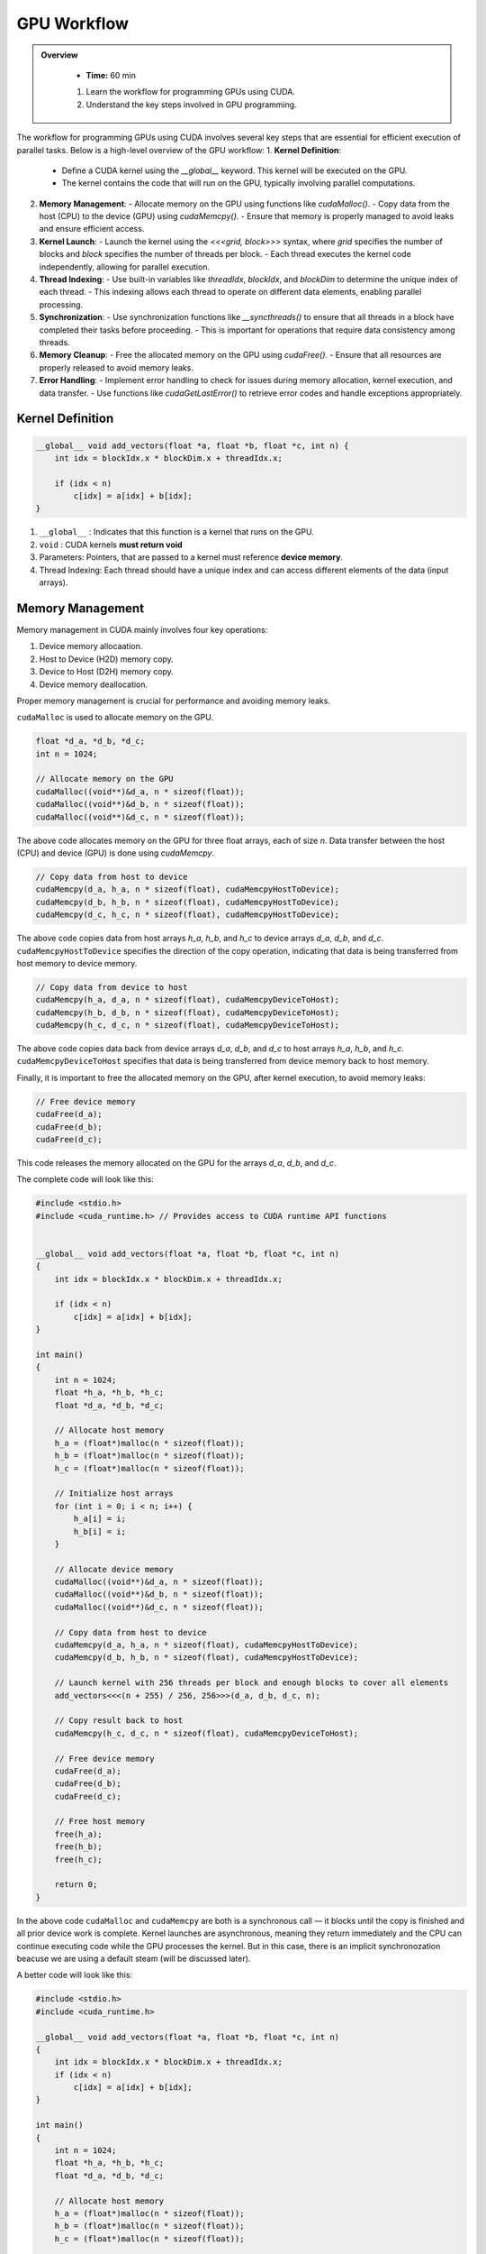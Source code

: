 GPU Workflow
========================================

.. admonition:: Overview
   :class: Overview

    * **Time:** 60 min

    #. Learn the workflow for programming GPUs using CUDA.
    #. Understand the key steps involved in GPU programming.


The workflow for programming GPUs using CUDA involves several key steps that are essential for efficient execution of parallel tasks. Below is a high-level overview of the GPU workflow:
1. **Kernel Definition**: 
   - Define a CUDA kernel using the `__global__` keyword. This kernel will be executed on the GPU.
   - The kernel contains the code that will run on the GPU, typically involving parallel computations.
2. **Memory Management**:
   - Allocate memory on the GPU using functions like `cudaMalloc()`.
   - Copy data from the host (CPU) to the device (GPU) using `cudaMemcpy()`.
   - Ensure that memory is properly managed to avoid leaks and ensure efficient access.
3. **Kernel Launch**:
   - Launch the kernel using the `<<<grid, block>>>` syntax, where `grid` specifies the number of blocks and `block` specifies the number of threads per block.
   - Each thread executes the kernel code independently, allowing for parallel execution.
4. **Thread Indexing**:
   - Use built-in variables like `threadIdx`, `blockIdx`, and `blockDim` to determine the unique index of each thread.
   - This indexing allows each thread to operate on different data elements, enabling parallel processing.
5. **Synchronization**:
   - Use synchronization functions like `__syncthreads()` to ensure that all threads in a block have completed their tasks before proceeding.
   - This is important for operations that require data consistency among threads.
6. **Memory Cleanup**:
   - Free the allocated memory on the GPU using `cudaFree()`.
   - Ensure that all resources are properly released to avoid memory leaks.
7. **Error Handling**:
   - Implement error handling to check for issues during memory allocation, kernel execution, and data transfer.
   - Use functions like `cudaGetLastError()` to retrieve error codes and handle exceptions appropriately.

Kernel Definition
-----------------

.. code-block:: cpp

   __global__ void add_vectors(float *a, float *b, float *c, int n) {
       int idx = blockIdx.x * blockDim.x + threadIdx.x;

       if (idx < n)
           c[idx] = a[idx] + b[idx];
   }


#. ``__global__`` : Indicates that this function is a kernel that runs on the GPU.
#. ``void`` : CUDA kernels **must return void**
#. Parameters: Pointers, that are passed to a kernel must reference **device memory**.
#. Thread Indexing:  Each thread should have a unique index and can access different elements of the data (input arrays).


Memory Management
-----------------

Memory management in CUDA mainly involves four key operations: 

#. Device memory allocaation.
#. Host to Device (H2D) memory copy.
#. Device to Host (D2H) memory copy.
#. Device memory deallocation.

Proper memory management is crucial for performance and avoiding memory leaks.



``cudaMalloc`` is used to allocate memory on the GPU.

.. code-block:: cpp

   float *d_a, *d_b, *d_c;
   int n = 1024;

   // Allocate memory on the GPU
   cudaMalloc((void**)&d_a, n * sizeof(float));
   cudaMalloc((void**)&d_b, n * sizeof(float));
   cudaMalloc((void**)&d_c, n * sizeof(float));

The above code allocates memory on the GPU for three float arrays, each of size `n`. Data transfer between the host (CPU) and device (GPU) is done using `cudaMemcpy`.


.. code-block:: cpp

   // Copy data from host to device
   cudaMemcpy(d_a, h_a, n * sizeof(float), cudaMemcpyHostToDevice);
   cudaMemcpy(d_b, h_b, n * sizeof(float), cudaMemcpyHostToDevice);
   cudaMemcpy(d_c, h_c, n * sizeof(float), cudaMemcpyHostToDevice);


The above code copies data from host arrays `h_a`, `h_b`, and `h_c` to device arrays `d_a`, `d_b`, and `d_c`. ``cudaMemcpyHostToDevice`` specifies the direction of the copy operation, indicating that data is being transferred from host memory to device memory.

.. code-block:: cpp

   // Copy data from device to host
   cudaMemcpy(h_a, d_a, n * sizeof(float), cudaMemcpyDeviceToHost);
   cudaMemcpy(h_b, d_b, n * sizeof(float), cudaMemcpyDeviceToHost);
   cudaMemcpy(h_c, d_c, n * sizeof(float), cudaMemcpyDeviceToHost);

The above code copies data back from device arrays `d_a`, `d_b`, and `d_c` to host arrays `h_a`, `h_b`, and `h_c`. ``cudaMemcpyDeviceToHost`` specifies that data is being transferred from device memory back to host memory.

Finally, it is important to free the allocated memory on the GPU, after kernel execution, to avoid memory leaks:


.. code-block:: cpp

   // Free device memory
   cudaFree(d_a);
   cudaFree(d_b);
   cudaFree(d_c);

This code releases the memory allocated on the GPU for the arrays `d_a`, `d_b`, and `d_c`.

The complete code will look like this:  

.. code-block:: cpp

   #include <stdio.h>
   #include <cuda_runtime.h> // Provides access to CUDA runtime API functions

 
   __global__ void add_vectors(float *a, float *b, float *c, int n) 
   {
       int idx = blockIdx.x * blockDim.x + threadIdx.x;

       if (idx < n)
           c[idx] = a[idx] + b[idx];
   }

   int main() 
   {
       int n = 1024;
       float *h_a, *h_b, *h_c;
       float *d_a, *d_b, *d_c;

       // Allocate host memory
       h_a = (float*)malloc(n * sizeof(float));
       h_b = (float*)malloc(n * sizeof(float));
       h_c = (float*)malloc(n * sizeof(float));

       // Initialize host arrays
       for (int i = 0; i < n; i++) {
           h_a[i] = i;
           h_b[i] = i;
       }

       // Allocate device memory
       cudaMalloc((void**)&d_a, n * sizeof(float));
       cudaMalloc((void**)&d_b, n * sizeof(float));
       cudaMalloc((void**)&d_c, n * sizeof(float));

       // Copy data from host to device
       cudaMemcpy(d_a, h_a, n * sizeof(float), cudaMemcpyHostToDevice);
       cudaMemcpy(d_b, h_b, n * sizeof(float), cudaMemcpyHostToDevice);

       // Launch kernel with 256 threads per block and enough blocks to cover all elements
       add_vectors<<<(n + 255) / 256, 256>>>(d_a, d_b, d_c, n);

       // Copy result back to host
       cudaMemcpy(h_c, d_c, n * sizeof(float), cudaMemcpyDeviceToHost);

       // Free device memory
       cudaFree(d_a);
       cudaFree(d_b);
       cudaFree(d_c);

       // Free host memory
       free(h_a);
       free(h_b);
       free(h_c);

       return 0;
   }


In the above code ``cudaMalloc`` and ``cudaMemcpy`` are both is a synchronous call — it blocks until the copy is finished and all prior device work is complete.
Kernel launches are asynchronous, meaning they return immediately and the CPU can continue executing code while the GPU processes the kernel. But in this case, there is an implicit synchronozation beacuse we are using a default steam (will be discussed later).

A better code will look like this:

.. code-block:: cpp

    #include <stdio.h>
    #include <cuda_runtime.h>

    __global__ void add_vectors(float *a, float *b, float *c, int n) 
    {
        int idx = blockIdx.x * blockDim.x + threadIdx.x;
        if (idx < n)
            c[idx] = a[idx] + b[idx];
    }

    int main() 
    {
        int n = 1024;
        float *h_a, *h_b, *h_c;
        float *d_a, *d_b, *d_c;

        // Allocate host memory
        h_a = (float*)malloc(n * sizeof(float));
        h_b = (float*)malloc(n * sizeof(float));
        h_c = (float*)malloc(n * sizeof(float));

        // Initialize host arrays
        for (int i = 0; i < n; i++) {
            h_a[i] = i;
            h_b[i] = i;
        }

        // Allocate device memory with error checks
        if (cudaMalloc((void**)&d_a, n * sizeof(float)) != cudaSuccess) {
            fprintf(stderr, "Error allocating device memory for d_a\n");
            return -1;
        }

        if (cudaMalloc((void**)&d_b, n * sizeof(float)) != cudaSuccess) {
            fprintf(stderr, "Error allocating device memory for d_b\n");
            cudaFree(d_a);
            return -1;
        }

        if (cudaMalloc((void**)&d_c, n * sizeof(float)) != cudaSuccess) {
            fprintf(stderr, "Error allocating device memory for d_c\n");
            cudaFree(d_a);
            cudaFree(d_b);
            return -1;
        }

        // Copy data from host to device
        if (cudaMemcpy(d_a, h_a, n * sizeof(float), cudaMemcpyHostToDevice) != cudaSuccess) {
            fprintf(stderr, "Error copying h_a to d_a\n");
            return -1;
        }

        if (cudaMemcpy(d_b, h_b, n * sizeof(float), cudaMemcpyHostToDevice) != cudaSuccess) {
            fprintf(stderr, "Error copying h_b to d_b\n");
            return -1;
        }

        // Launch kernel
        int threadsPerBlock = 256;
        int blocksPerGrid = (n + threadsPerBlock - 1) / threadsPerBlock;
        add_vectors<<<blocksPerGrid, threadsPerBlock>>>(d_a, d_b, d_c, n);

        // Check for kernel launch errors
        cudaError_t err = cudaGetLastError();
        if (err != cudaSuccess) {
            fprintf(stderr, "Kernel launch failed: %s\n", cudaGetErrorString(err));
            return -1;
        }

        // Ensure kernel has completed
        err = cudaDeviceSynchronize();
        if (err != cudaSuccess) {
            fprintf(stderr, "Kernel execution failed: %s\n", cudaGetErrorString(err));
            return -1;
        }

        // Copy result back to host
        if (cudaMemcpy(h_c, d_c, n * sizeof(float), cudaMemcpyDeviceToHost) != cudaSuccess) {
            fprintf(stderr, "Error copying d_c to h_c\n");
            return -1;
        }

     
        // Free device memory
        cudaFree(d_a);
        cudaFree(d_b);
        cudaFree(d_c);

        // Free host memory
        free(h_a);
        free(h_b);
        free(h_c);

        return 0;
    }

.. admonition:: Explanation
    :class: attention

    ``cudaDeviceSynchronize()`` function blocks the host (CPU) until all previously issued commands on the device (GPU) are complete.


Common CUDA Error Codes
-------------------------
CUDA provides a set of error codes to help developers identify issues during GPU programming. These error codes are returned by CUDA API functions and can be checked to ensure that operations are successful. Below is a list of common CUDA error codes along with their meanings:

.. list-table:: Common CUDA Error Codes
   :header-rows: 1
   :widths: 25 10 65

   * - Constant
     - Value
     - Meaning
   * - ``cudaSuccess``
     - 0
     - Operation completed successfully.
   * - ``cudaErrorMemoryAllocation``
     - 2
     - Memory allocation failed (e.g., in ``cudaMalloc``).
   * - ``cudaErrorInvalidValue``
     - 11
     - Invalid parameter passed to a CUDA function.
   * - ``cudaErrorInvalidDevicePointer``
     - 17
     - Device pointer is invalid.
   * - ``cudaErrorInvalidMemcpyDirection``
     - 21
     - Direction passed to ``cudaMemcpy`` is not valid.
   * - ``cudaErrorLaunchFailure``
     - 4
     - Kernel launch failed for an unspecified reason.
   * - ``cudaErrorInvalidConfiguration``
     - 9
     - Invalid block size or grid size in kernel launch.
   * - ``cudaErrorLaunchTimeout``
     - 6
     - Kernel execution took too long (often on Windows with WDDM).
   * - ``cudaErrorUnknown``
     - 30
     - Unknown error occurred.



.. admonition:: Key Points
   :class: hint

    #. The GPU workflow involves defining kernels, managing memory, launching kernels, and synchronizing threads.
    #. Proper memory management is crucial for performance and avoiding leaks.
    #. Thread indexing is essential for parallel execution, allowing each thread to work on different data elements.
    #. Synchronization ensures that threads complete their tasks before proceeding, maintaining data consistency.
    #. Error handling is important to catch issues during execution and ensure robustness of the code.

